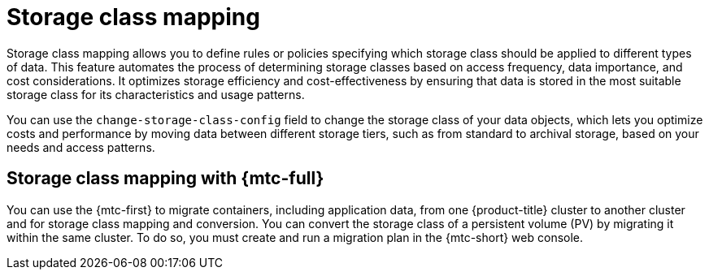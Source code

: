 // Module included in the following assemblies:
//
// * backup_and_restore/application_backup_and_restore/advanced-topics.adoc

[id="oadp-storage-class-mapping_{context}"]
:_mod-docs-content-type: CONCEPT
= Storage class mapping

Storage class mapping allows you to define rules or policies specifying which storage class should be applied to different types of data. This feature automates the process of determining storage classes based on access frequency, data importance, and cost considerations. It optimizes storage efficiency and cost-effectiveness by ensuring that data is stored in the most suitable storage class for its characteristics and usage patterns.

You can use the `change-storage-class-config` field to change the storage class of your data objects, which lets you optimize costs and performance by moving data between different storage tiers, such as from standard to archival storage, based on your needs and access patterns.

[id=storage-class-mapping-mtc_{context}]
== Storage class mapping with {mtc-full}

You can use the {mtc-first} to migrate containers, including application data, from one {product-title} cluster to another cluster and for storage class mapping and conversion. You can convert the storage class of a persistent volume (PV) by migrating it within the same cluster. To do so, you must create and run a migration plan in the {mtc-short} web console.